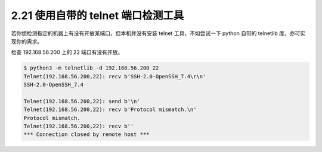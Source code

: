 2.21 使用自带的 telnet 端口检测工具
===================================

|image0|

若你想检测指定的机器上有没有开放某端口，但本机并没有安装 telnet
工具，不如尝试一下 python 自带的 telnetlib 库，亦可实现你的需求。

检查 192.168.56.200 上的 22 端口有没有开放。

.. code:: shell

   $ python3 -m telnetlib -d 192.168.56.200 22
   Telnet(192.168.56.200,22): recv b'SSH-2.0-OpenSSH_7.4\r\n'
   SSH-2.0-OpenSSH_7.4

   Telnet(192.168.56.200,22): send b'\n'
   Telnet(192.168.56.200,22): recv b'Protocol mismatch.\n'
   Protocol mismatch.
   Telnet(192.168.56.200,22): recv b''
   *** Connection closed by remote host ***

|image1|

.. |image0| image:: http://image.iswbm.com/20200804124133.png
.. |image1| image:: http://image.iswbm.com/20200607174235.png

